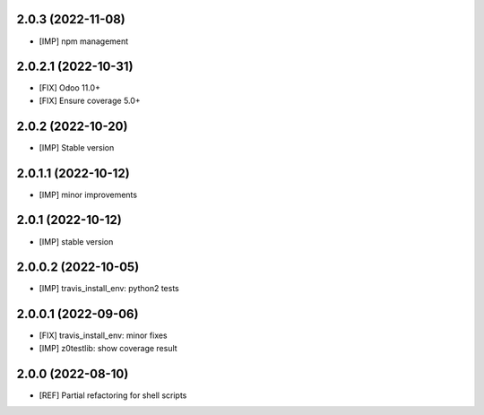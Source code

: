 2.0.3 (2022-11-08)
~~~~~~~~~~~~~~~~~~

* [IMP] npm management

2.0.2.1 (2022-10-31)
~~~~~~~~~~~~~~~~~~~~

* [FIX] Odoo 11.0+
* [FIX] Ensure coverage 5.0+

2.0.2 (2022-10-20)
~~~~~~~~~~~~~~~~~~

* [IMP] Stable version

2.0.1.1 (2022-10-12)
~~~~~~~~~~~~~~~~~~~~

* [IMP] minor improvements

2.0.1 (2022-10-12)
~~~~~~~~~~~~~~~~~~

* [IMP] stable version

2.0.0.2 (2022-10-05)
~~~~~~~~~~~~~~~~~~~~

* [IMP] travis_install_env: python2 tests

2.0.0.1 (2022-09-06)
~~~~~~~~~~~~~~~~~~~~

* [FIX] travis_install_env: minor fixes
* [IMP] z0testlib: show coverage result


2.0.0 (2022-08-10)
~~~~~~~~~~~~~~~~~~

* [REF] Partial refactoring for shell scripts

